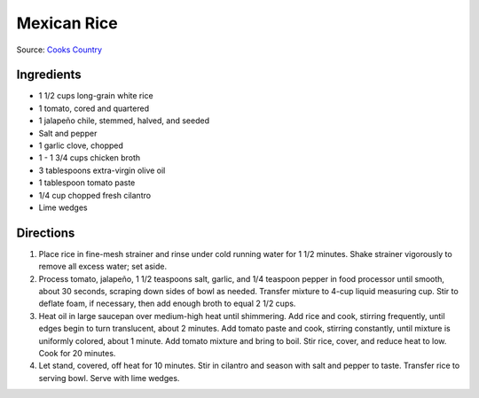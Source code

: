 Mexican Rice
============

Source: `Cooks Country <https://www.cookscountry.com/recipes/11354-easy-mexican-rice>`__

Ingredients
-----------
- 1 1/2 cups long-grain white rice
- 1 tomato, cored and quartered
- 1 jalapeño chile, stemmed, halved, and seeded
- Salt and pepper
- 1 garlic clove, chopped
- 1 - 1 3/4 cups chicken broth
- 3 tablespoons extra-virgin olive oil
- 1 tablespoon tomato paste
- 1/4 cup chopped fresh cilantro
- Lime wedges

Directions
----------
1. Place rice in fine-mesh strainer and rinse under cold running water for
   1 1/2 minutes. Shake strainer vigorously to remove all excess water; set
   aside.
2. Process tomato, jalapeño, 1 1/2 teaspoons salt, garlic, and 1/4 teaspoon
   pepper in food processor until smooth, about 30 seconds, scraping down
   sides of bowl as needed. Transfer mixture to 4-cup liquid measuring cup.
   Stir to deflate foam, if necessary, then add enough broth to equal
   2 1/2 cups.
3. Heat oil in large saucepan over medium-high heat until shimmering. Add
   rice and cook, stirring frequently, until edges begin to turn translucent,
   about 2 minutes. Add tomato paste and cook, stirring constantly, until
   mixture is uniformly colored, about 1 minute. Add tomato mixture and bring
   to boil. Stir rice, cover, and reduce heat to low. Cook for 20 minutes.
4. Let stand, covered, off heat for 10 minutes. Stir in cilantro and season
   with salt and pepper to taste. Transfer rice to serving bowl. Serve with
   lime wedges.


